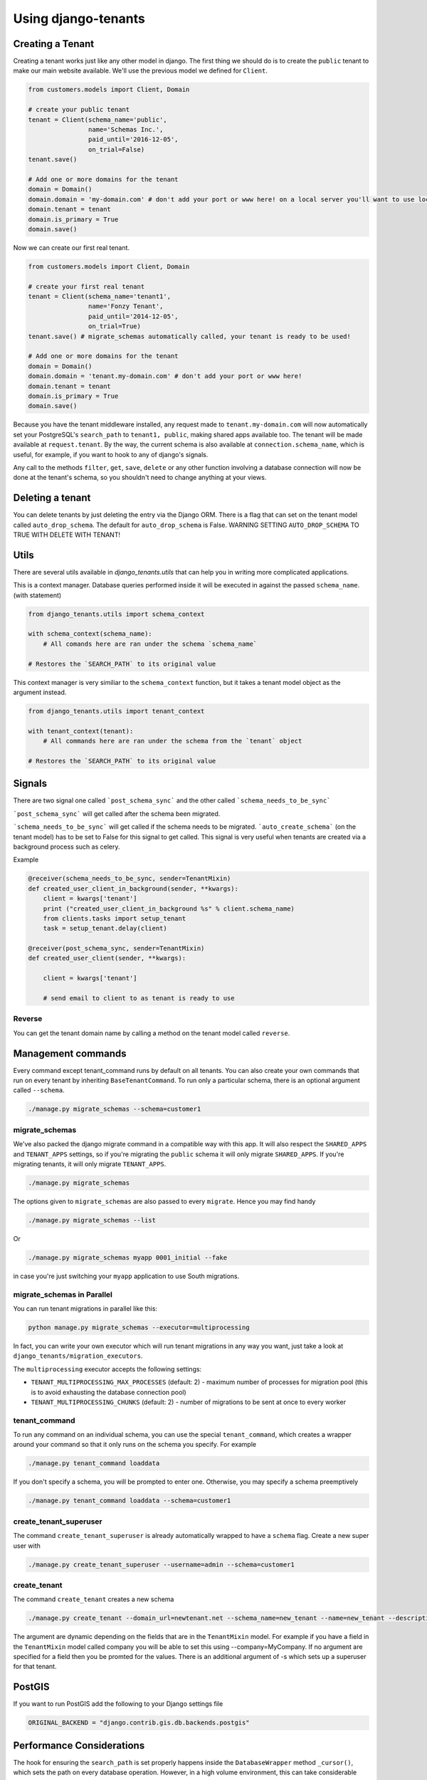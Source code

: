 ====================
Using django-tenants
====================
Creating a Tenant
-----------------
Creating a tenant works just like any other model in django. The first thing we should do is to create the ``public`` tenant to make our main website available. We'll use the previous model we defined for ``Client``.

.. code-block:: python

    from customers.models import Client, Domain

    # create your public tenant
    tenant = Client(schema_name='public',
                    name='Schemas Inc.',
                    paid_until='2016-12-05',
                    on_trial=False)
    tenant.save()

    # Add one or more domains for the tenant
    domain = Domain()
    domain.domain = 'my-domain.com' # don't add your port or www here! on a local server you'll want to use localhost here
    domain.tenant = tenant
    domain.is_primary = True
    domain.save()

Now we can create our first real tenant.

.. code-block:: python

    from customers.models import Client, Domain

    # create your first real tenant
    tenant = Client(schema_name='tenant1',
                    name='Fonzy Tenant',
                    paid_until='2014-12-05',
                    on_trial=True)
    tenant.save() # migrate_schemas automatically called, your tenant is ready to be used!

    # Add one or more domains for the tenant
    domain = Domain()
    domain.domain = 'tenant.my-domain.com' # don't add your port or www here!
    domain.tenant = tenant
    domain.is_primary = True
    domain.save()

Because you have the tenant middleware installed, any request made to ``tenant.my-domain.com`` will now automatically set your PostgreSQL's ``search_path`` to ``tenant1, public``, making shared apps available too. The tenant will be made available at ``request.tenant``. By the way, the current schema is also available at ``connection.schema_name``, which is useful, for example, if you want to hook to any of django's signals.

Any call to the methods ``filter``, ``get``, ``save``, ``delete`` or any other function involving a database connection will now be done at the tenant's schema, so you shouldn't need to change anything at your views.

Deleting a tenant
-----------------

You can delete tenants by just deleting the entry via the Django ORM. There is a flag that can set on the tenant model called ``auto_drop_schema``. The default for ``auto_drop_schema`` is False. WARNING SETTING ``AUTO_DROP_SCHEMA`` TO TRUE WITH DELETE WITH TENANT!


Utils
-----

There are several utils available in `django_tenants.utils` that can help you in writing more complicated applications.

.. function:: schema_context(schema_name)

This is a context manager. Database queries performed inside it will be executed in against the passed ``schema_name``. (with statement)

.. code-block:: python

    from django_tenants.utils import schema_context

    with schema_context(schema_name):
        # All comands here are ran under the schema `schema_name`

    # Restores the `SEARCH_PATH` to its original value


.. function:: tenant_context(tenant_object)

This context manager is very similiar to the ``schema_context`` function,
but it takes a tenant model object as the argument instead.

.. code-block:: python

    from django_tenants.utils import tenant_context

    with tenant_context(tenant):
        # All commands here are ran under the schema from the `tenant` object

    # Restores the `SEARCH_PATH` to its original value



Signals
-------


There are two signal one called ```post_schema_sync``` and the other called ```schema_needs_to_be_sync```

```post_schema_sync``` will get called after the schema been migrated.

```schema_needs_to_be_sync``` will get called if the schema needs to be migrated. ```auto_create_schema``` (on the tenant model) has to be set to False for this signal to get called. This signal is very useful when tenants are created via a background process such as celery.

Example

.. code-block:: python

    @receiver(schema_needs_to_be_sync, sender=TenantMixin)
    def created_user_client_in_background(sender, **kwargs):
        client = kwargs['tenant']
        print ("created_user_client_in_background %s" % client.schema_name)
        from clients.tasks import setup_tenant
        task = setup_tenant.delay(client)

    @receiver(post_schema_sync, sender=TenantMixin)
    def created_user_client(sender, **kwargs):

        client = kwargs['tenant']

        # send email to client to as tenant is ready to use

Reverse
~~~~~~~

You can get the tenant domain name by calling a method on the tenant model called ``reverse``.


Management commands
-------------------
Every command except tenant_command runs by default on all tenants. You can also create your own commands that run on every tenant by inheriting ``BaseTenantCommand``. To run only a particular schema, there is an optional argument called ``--schema``.

.. code-block:: bash

    ./manage.py migrate_schemas --schema=customer1

migrate_schemas
~~~~~~~~~~~~~~~

We've also packed the django migrate command in a compatible way with this app. It will also respect the ``SHARED_APPS`` and ``TENANT_APPS`` settings, so if you're migrating the ``public`` schema it will only migrate ``SHARED_APPS``. If you're migrating tenants, it will only migrate ``TENANT_APPS``.

.. code-block:: bash

    ./manage.py migrate_schemas

The options given to ``migrate_schemas`` are also passed to every ``migrate``. Hence you may find handy

.. code-block:: bash

    ./manage.py migrate_schemas --list

Or

.. code-block:: bash

    ./manage.py migrate_schemas myapp 0001_initial --fake

in case you're just switching your ``myapp`` application to use South migrations.


migrate_schemas in Parallel
~~~~~~~~~~~~~~~~~~~~~~~~~~~

You can run tenant migrations in parallel like this:

.. code-block:: bash

    python manage.py migrate_schemas --executor=multiprocessing

In fact, you can write your own executor which will run tenant migrations in
any way you want, just take a look at ``django_tenants/migration_executors``.

The ``multiprocessing`` executor accepts the following settings:

* ``TENANT_MULTIPROCESSING_MAX_PROCESSES`` (default: 2) - maximum number of
  processes for migration pool (this is to avoid exhausting the database
  connection pool)
* ``TENANT_MULTIPROCESSING_CHUNKS`` (default: 2) - number of migrations to be
  sent at once to every worker


tenant_command
~~~~~~~~~~~~~~

To run any command on an individual schema, you can use the special ``tenant_command``, which creates a wrapper around your command so that it only runs on the schema you specify. For example

.. code-block:: bash

    ./manage.py tenant_command loaddata

If you don't specify a schema, you will be prompted to enter one. Otherwise, you may specify a schema preemptively

.. code-block:: bash

    ./manage.py tenant_command loaddata --schema=customer1

create_tenant_superuser
~~~~~~~~~~~~~~~~~~~~~~~

The command ``create_tenant_superuser`` is already automatically wrapped to have a ``schema`` flag. Create a new super user with

.. code-block:: bash

    ./manage.py create_tenant_superuser --username=admin --schema=customer1


create_tenant
~~~~~~~~~~~~~

The command ``create_tenant`` creates a new schema

.. code-block:: bash

    ./manage.py create_tenant --domain_url=newtenant.net --schema_name=new_tenant --name=new_tenant --description="New tenant"

The argument are dynamic depending on the fields that are in the ``TenantMixin`` model.
For example if you have a field in the ``TenantMixin`` model called company you will be able to set this using --company=MyCompany.
If no argument are specified for a field then you be promted for the values.
There is an additional argument of -s which sets up a superuser for that tenant.

PostGIS
-------

If you want to run PostGIS add the following to your Django settings file

.. code-block:: python

    ORIGINAL_BACKEND = "django.contrib.gis.db.backends.postgis"


Performance Considerations
--------------------------

The hook for ensuring the ``search_path`` is set properly happens inside the ``DatabaseWrapper`` method ``_cursor()``, which sets the path on every database operation. However, in a high volume environment, this can take considerable time. A flag, ``TENANT_LIMIT_SET_CALLS``, is available to keep the number of calls to a minimum. The flag may be set in ``settings.py`` as follows:

.. code-block:: python

    #in settings.py:
    TENANT_LIMIT_SET_CALLS = True

When set, ``django-tenants`` will set the search path only once per request. The default is ``False``.


Logging
-------

The optional ``TenantContextFilter`` can be included in ``settings.LOGGING`` to add the current ``schema_name`` and ``domain_url`` to the logging context.

.. code-block:: python

    # settings.py
    LOGGING = {
        'filters': {
            'tenant_context': {
                '()': 'django_tenants.log.TenantContextFilter'
            },
        },
        'formatters': {
            'tenant_context': {
                'format': '[%(schema_name)s:%(domain_url)s] '
                '%(levelname)-7s %(asctime)s %(message)s',
            },
        },
        'handlers': {
            'console': {
                'filters': ['tenant_context'],
            },
        },
    }

This will result in logging output that looks similar to:

.. code-block:: text

    [example:example.com] DEBUG 13:29 django.db.backends: (0.001) SELECT ...


Running in Development
----------------------

If you want to use django-tenant in development you will have to fake a domain name. You can do this by editing the hosts file or using a program such as ``Acrylic DNS Proxy (Windows)``.


Third Party Apps
----------------

Celery
~~~~~~

Support for Celery is available at `tenant-schemas-celery <https://github.com/maciej-gol/tenant-schemas-celery>`_.


django-debug-toolbar
~~~~~~~~~~~~~~~~~~~~

`django-debug-toolbar <https://github.com/django-debug-toolbar/django-debug-toolbar>`_ routes need to be added to urls.py (both public and tenant) manually.

.. code-block:: python

    from django.conf import settings
    from django.conf.urls import include

    if settings.DEBUG:
        import debug_toolbar

        urlpatterns += patterns(
            '',
            url(r'^__debug__/', include(debug_toolbar.urls)),
        )
